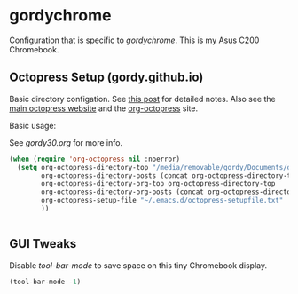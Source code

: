 * gordychrome

Configuration that is specific to /gordychrome/.  This is my Asus C200
Chromebook.
 
** Octopress Setup (gordy.github.io)

Basic directory configation.  See [[http://www.railsonmaui.com/blog/2014/03/05/octopress-setup-with-github-and-org-mode-v2/][this post]] for detailed notes.  Also
see the [[http://octopress.org][main octopress website]] and the [[https://github.com/yoshinari-nomura/org-octopress][org-octopress]] site.

Basic usage:

See /gordy30.org/ for more info.


#+BEGIN_SRC emacs-lisp
  (when (require 'org-octopress nil :noerror)
    (setq org-octopress-directory-top "/media/removable/gordy/Documents/g/gordyt.github.io/source"
          org-octopress-directory-posts (concat org-octopress-directory-top "/_posts")
          org-octopress-directory-org-top org-octopress-directory-top
          org-octopress-directory-org-posts (concat org-octopress-directory-org-top "/blog")
          org-octopress-setup-file "~/.emacs.d/octopress-setupfile.txt"
          ))


#+END_SRC
** GUI Tweaks

Disable /tool-bar-mode/ to save space on this tiny Chromebook display.

#+BEGIN_SRC emacs-lisp
(tool-bar-mode -1)
#+END_SRC
